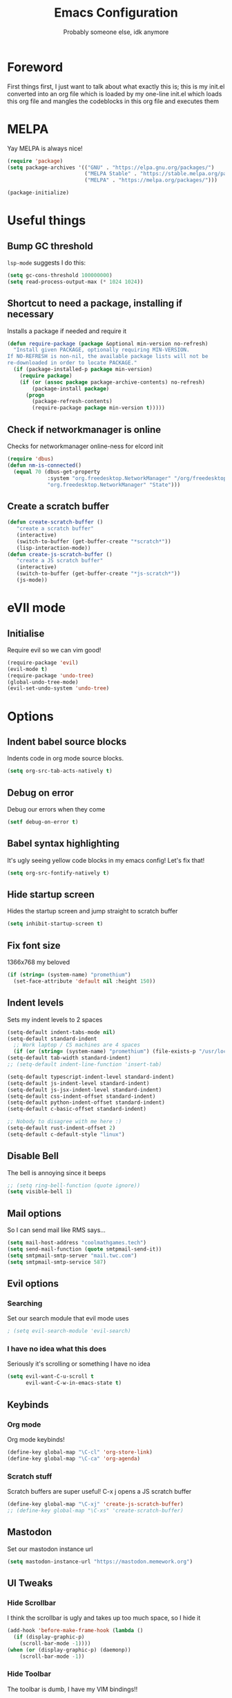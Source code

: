 #+TITLE: Emacs Configuration
#+OPTIONS: 
#+AUTHOR: Probably someone else, idk anymore


* Foreword
  First things first, I just want to talk about what exactly this is; this is my init.el converted into an org file which is loaded by my one-line init.el which loads this org file and mangles the codeblocks in this org file and executes them
* MELPA
Yay MELPA is always nice!
#+BEGIN_SRC emacs-lisp
(require 'package)
(setq package-archives '(("GNU" . "https://elpa.gnu.org/packages/")
                         ("MELPA Stable" . "https://stable.melpa.org/packages/")
                         ("MELPA" . "https://melpa.org/packages/")))

(package-initialize)
#+END_SRC
* Useful things
** Bump GC threshold
~lsp-mode~ suggests I do this:
#+BEGIN_SRC emacs-lisp
(setq gc-cons-threshold 100000000)
(setq read-process-output-max (* 1024 1024)) 
#+END_SRC
** Shortcut to need a package, installing if necessary
Installs a package if needed and require it
#+BEGIN_SRC emacs-lisp 
(defun require-package (package &optional min-version no-refresh)
  "Install given PACKAGE, optionally requiring MIN-VERSION.
If NO-REFRESH is non-nil, the available package lists will not be
re-downloaded in order to locate PACKAGE."
  (if (package-installed-p package min-version)
    (require package)
    (if (or (assoc package package-archive-contents) no-refresh)
        (package-install package)
      (progn
        (package-refresh-contents)
        (require-package package min-version t)))))
#+END_SRC
** Check if networkmanager is online
Checks for networkmanager online-ness for elcord init
#+BEGIN_SRC emacs-lisp
(require 'dbus)
(defun nm-is-connected()
  (equal 70 (dbus-get-property
             :system "org.freedesktop.NetworkManager" "/org/freedesktop/NetworkManager"
             "org.freedesktop.NetworkManager" "State")))
#+END_SRC
** Create a scratch buffer
#+BEGIN_SRC emacs-lisp
(defun create-scratch-buffer ()
   "create a scratch buffer"
   (interactive)
   (switch-to-buffer (get-buffer-create "*scratch*"))
   (lisp-interaction-mode)) 
(defun create-js-scratch-buffer ()
   "create a JS scratch buffer"
   (interactive)
   (switch-to-buffer (get-buffer-create "*js-scratch*"))
   (js-mode)) 
#+END_SRC
* eVIl mode
** Initialise
Require evil so we can vim good!
#+BEGIN_SRC emacs-lisp
(require-package 'evil)
(evil-mode t)
(require-package 'undo-tree)
(global-undo-tree-mode)
(evil-set-undo-system 'undo-tree)
#+END_SRC
* Options
** Indent babel source blocks
Indents code in org mode source blocks.
#+BEGIN_SRC emacs-lisp
(setq org-src-tab-acts-natively t)
#+END_SRC
** Debug on error
Debug our errors when they come
#+BEGIN_SRC emacs-lisp
(setf debug-on-error t)
#+END_SRC
** Babel syntax highlighting
It's ugly seeing yellow code blocks in my emacs config! Let's fix that!
#+BEGIN_SRC emacs-lisp
(setq org-src-fontify-natively t)
#+END_SRC
** Hide startup screen
Hides the startup screen and jump straight to scratch buffer
#+BEGIN_SRC emacs-lisp
(setq inhibit-startup-screen t)
#+END_SRC
** Fix font size
1366x768 my beloved
#+BEGIN_SRC emacs-lisp
(if (string= (system-name) "promethium")
  (set-face-attribute 'default nil :height 150))
#+END_SRC
** Indent levels
Sets my indent levels to 2 spaces
#+BEGIN_SRC emacs-lisp
(setq-default indent-tabs-mode nil)
(setq-default standard-indent
  ;; Work laptop / CS machines are 4 spaces
  (if (or (string= (system-name) "promethium") (file-exists-p "/usr/local/dcs")) 4 2))
(setq-default tab-width standard-indent)
;; (setq-default indent-line-function 'insert-tab)

(setq-default typescript-indent-level standard-indent)
(setq-default js-indent-level standard-indent)
(setq-default js-jsx-indent-level standard-indent)
(setq-default css-indent-offset standard-indent)
(setq-default python-indent-offset standard-indent)
(setq-default c-basic-offset standard-indent)

;; Nobody to disagree with me here :)
(setq-default rust-indent-offset 2)
(setq-default c-default-style "linux")
#+END_SRC
** Disable Bell
The bell is annoying since it beeps
#+BEGIN_SRC emacs-lisp 
;; (setq ring-bell-function (quote ignore))
(setq visible-bell 1)
#+END_SRC
** Mail options
So I can send mail like RMS says...
#+BEGIN_SRC emacs-lisp
(setq mail-host-address "coolmathgames.tech")
(setq send-mail-function (quote smtpmail-send-it))
(setq smtpmail-smtp-server "mail.twc.com")
(setq smtpmail-smtp-service 587)
#+END_SRC
** Evil options
*** Searching
Set our search module that evil mode uses
#+BEGIN_SRC emacs-lisp
; (setq evil-search-module 'evil-search)
#+END_SRC
*** I have no idea what this does
Seriously it's scrolling or something I have no idea
#+BEGIN_SRC emacs-lisp
(setq evil-want-C-u-scroll t
      evil-want-C-w-in-emacs-state t)
#+END_SRC
** Keybinds
*** Org mode
Org mode keybinds!
#+BEGIN_SRC emacs-lisp
(define-key global-map "\C-cl" 'org-store-link)
(define-key global-map "\C-ca" 'org-agenda)
#+END_SRC 
*** Scratch stuff
Scratch buffers are super useful! C-x j opens a JS scratch buffer
# and C-x s opens an elisp scratch buffer 
#+BEGIN_SRC emacs-lisp
(define-key global-map "\C-xj" 'create-js-scratch-buffer)
;; (define-key global-map "\C-xs" 'create-scratch-buffer)
#+END_SRC
** Mastodon
Set our mastodon instance url
#+BEGIN_SRC emacs-lisp 
(setq mastodon-instance-url "https://mastodon.memework.org")
#+END_SRC
** UI Tweaks
*** Hide Scrollbar
I think the scrollbar is ugly and takes up too much space, so I hide it
#+BEGIN_SRC emacs-lisp
(add-hook 'before-make-frame-hook (lambda ()
  (if (display-graphic-p)
    (scroll-bar-mode -1))))
(when (or (display-graphic-p) (daemonp))
    (scroll-bar-mode -1))
#+END_SRC 
*** Hide Toolbar
The toolbar is dumb, I have my VIM bindings!!
#+BEGIN_SRC emacs-lisp
(add-hook 'before-make-frame-hook (lambda ()
  (if (display-graphic-p)
    (tool-bar-mode -1))))
(when (or (display-graphic-p) (daemonp))
    (tool-bar-mode -1))
#+END_SRC
* Packages
** Load our pacakges!
*** Utilities
#+BEGIN_SRC emacs-lisp
(require-package 'package-lint)
(require-package 'flycheck)
(require-package 'auto-complete)
(setq tramp-default-method "ssh")
(add-to-list 'load-path "~/.emacs.d/load")
(require 'column-marker)
(add-hook 'prog-mode-hook (lambda () (interactive) (column-marker-3 80)))

;; (add-to-list 'load-path "~/.emacs.d/tern/emacs/")
;; (autoload 'tern-mode "tern.el" nil t)
#+END_SRC
*** Major modes
Assorted major modes...
#+BEGIN_SRC emacs-lisp
(require-package 'rust-mode)
(require-package 'yaml-mode)
(require-package 'graphql-mode)
(require-package 'markdown-mode)
(require-package 'rjsx-mode)
(require-package 'flycheck)
(require-package 'mastodon)
(require-package 'pug-mode)
(require-package 'xelb)
(require-package 'exwm)
(require-package 'lua-mode)
(require-package 'puppet-mode)
(require-package 'php-mode)
(require-package 'dts-mode)
(require-package 'dart-mode)
(require-package 'scad-mode)
(setq lua-indent-evel 2)

(add-to-list 'load-path "~/.emacs.d/svelte-mode")
(require 'svelte-mode)

(add-to-list 'load-path "~/.emacs.d/dockerfile-mode")
(require 'dockerfile-mode)
(add-to-list 'auto-mode-alist '("Dockerfile\\'" . dockerfile-mode))
(add-to-list 'auto-mode-alist '("Containerfile\\'" . dockerfile-mode))
(add-to-list 'auto-mode-alist '("Dockerfile\\.[^./][^/]\\'" . dockerfile-mode))
(add-to-list 'auto-mode-alist '("Containerfile\\.[^./][^/]\\'" . dockerfile-mode))

(add-to-list 'load-path "~/.emacs.d/cmake")
(require 'cmake-mode)

(require-package 'web-mode)
(add-to-list 'auto-mode-alist '("\\.phtml\\'" . web-mode))
(add-to-list 'auto-mode-alist '("\\.tpl\\.php\\'" . web-mode))
(add-to-list 'auto-mode-alist '("\\.[agj]sp\\'" . web-mode))
(add-to-list 'auto-mode-alist '("\\.as[cp]x\\'" . web-mode))
(add-to-list 'auto-mode-alist '("\\.erb\\'" . web-mode))
(add-to-list 'auto-mode-alist '("\\.mustache\\'" . web-mode))
(add-to-list 'auto-mode-alist '("\\.djhtml\\'" . web-mode))
(add-to-list 'auto-mode-alist '("\\.jsx\\'" . web-mode))
(add-to-list 'auto-mode-alist '("\\.tsx\\'" . web-mode))
(add-to-list 'auto-mode-alist '("\\.tsx\\'" . typescript-mode))


(add-to-list 'load-path "~/.emacs.d/elim/elisp")
;; (load-library "garak")

(require-package 'jabber)
;; (jabber-connect-all)
;; (jabber-display-roster)
(require-package 'emms)

(setq mouse-autoselect-window t
      focus-follows-mouse t)
;; (require 'exwm-config)
;; (exwm-config-default)

;; Java is fucking evil
(setq lsp-log-io t)
(setq lsp-print-io t)
(require-package 'yasnippet)
(require-package 'lsp-mode)
(require-package 'lsp-ui)
(setq lsp-completion-provider 'capf)
(setq lsp-log-io t)
(setq lsp-print-io t)
(require-package 'lsp-java)
(require 'yasnippet)
(add-hook 'java-mode-hook #'lsp)
(require-package 'company-c-headers)
(with-eval-after-load 'company
  (add-to-list 'company-backends 'company-c-headers))
(add-hook 'c-mode-hook 'company-mode)
(add-hook 'c++-mode-hook 'company-mode)
(add-hook 'scss-mode-hook 'company-mode)
(add-hook 'prog-mode-hook 'company-mode)
#+END_SRC
**** Web mode
Web mode does lots of stuff for me that I don't want
#+BEGIN_SRC emacs-lisp
(add-hook 'web-mode-hook (lambda ()
  (setq web-mode-enable-auto-closing nil)
  (setq web-mode-enable-auto-opening nil)
  (setq web-mode-enable-auto-quoting nil)
  (setq web-mode-enable-auto-pairing nil)))
#+END_SRC
**** Org mode
Org mode is good!
#+BEGIN_SRC emacs-lisp
(require-package 'org)
#+END_SRC
**** ESM Modules
Mjs needs to be added to js
#+BEGIN_SRC emacs-lisp
(add-to-list 'auto-mode-alist '("\\.mjs\\'" . js-mode))
#+END_SRC
**** Erlang
Erlang is a good...........
#+BEGIN_SRC emacs-lisp
;; (setq load-path (cons "/usr/lib/erlang/lib/tools-2.11.2/emacs" load-path))
;; (setq erlang-root-dir "/usr/lib/erlang")
;; (setq exec-path (cons "/usr/lib/erlang/bin" exec-path))
;; (require 'erlang-start)
#+END_SRC
**** TIDE
#+BEGIN_SRC emacs-lisp
(setq tide-format-options '(:indentSize 2 :tabSize 2))

(require-package 'tide)

(defun setup-tide-mode ()
  (interactive)
  (tide-setup)
  (flycheck-mode +1)
  (setq flycheck-check-syntax-automatically '(save mode-enabled))
  (eldoc-mode +1)
  (tide-hl-identifier-mode +1)
  ;; company is an optional dependency. You have to
  ;; install it separately via package-install
  ;; `M-x package-install [ret] company`
  (company-mode +1))

;; aligns annotation to the right hand side
(setq company-tooltip-align-annotations t)

;; formats the buffer before saving
;; (add-hook 'before-save-hook 'tide-format-before-save)

(add-hook 'typescript-mode-hook #'setup-tide-mode)
#+END_SRC

*** Hook-ins
Hook-ins with other programs

**** Copilot
#+BEGIN_SRC emacs-lisp
(if (or (string= (system-name) "twinkpad") (string= (system-name) "chompad"))
  (progn
  (require-package 'dash)
  (require-package 's)
  (require-package 'editorconfig)

  (load-file "~/.emacs.d/copilot.el/copilot.el")
  (if (or (string= (system-name) "twinkpad") (string= (system-name) "chompad"))
    (setq copilot-node-executable "/home/mary/.local/share/nodejs-lts/bin/node"))
  ;; (add-hook 'prog-mode-hook 'copilot-mode)

                    ; complete by copilot first, then company-mode
  (defun my-tab ()
    (interactive)
    (or (copilot-accept-completion)
      (company-indent-or-complete-common nil)))

                    ; modify company-mode behaviors
  (with-eval-after-load 'company
    ;; disable inline previews
    (delq 'company-preview-if-just-one-frontend company-frontends)

    (define-key company-mode-map (kbd "<tab>") 'my-tab)
    (define-key company-mode-map (kbd "TAB") 'my-tab)
    (define-key company-active-map (kbd "<tab>") 'my-tab)
    (define-key company-active-map (kbd "TAB") 'my-tab))))
#+END_SRC
**** Rust auto-complete
#+BEGIN_SRC emacs-lisp
(require-package 'lsp-mode)
(require 'lsp-rust)
(setq lsp-rust-server 'rust-analyzer)
(add-hook 'rust-mode-hook #'lsp) 
(add-hook 'lsp-mode-hook #'company-mode) 
(setq rust-format-on-save t)
#+END_SRC
**** Tern
#+BEGIN_SRC emacs-lisp
(require-package 'tern)
(with-eval-after-load 'tern
  (add-to-list 'tern-command "/usr/bin/tern"))
(require-package 'company)
(with-eval-after-load 'company
  (add-to-list 'company-backends 'company-capf))
(add-hook 'js-mode-hook (lambda ()
                           (tern-mode)
                           (company-mode)))
(defvar company-idle-delay 0)
(defvar company-minimum-prefix-length 1)
(defvar company-show-numbers t)
(defvar company-tooltip-idle-delay 0.0)
;; (define-key tern-mode-keymap (kbd "M-.") nil)
;; (define-key tern-mode-keymap (kbd "M-,") nil)
#+END_SRC
**** Elcord
Elcord lets us send rich presence!
#+BEGIN_SRC emacs-lisp
;; soon™
;; (require-package 'elcord)
(if (file-exists-p "~/projects/elcord/elcord.el")
  (load-file "~/projects/elcord/elcord.el")
  (load-file "~/.emacs.d/elcord/elcord.el"))
(elcord-mode)
#+END_SRC
   
**** Wakatime
Load our wakatime shtuff
#+BEGIN_SRC emacs-lisp
(require-package 'wakatime-mode)
(global-wakatime-mode)
#+END_SRC
**** Prettier
Prettier lets us format stuff automatically!
#+BEGIN_SRC emacs-lisp
(require-package 'prettier-js)
(add-hook 'js-mode-hook 'prettier-js-mode)
(add-hook 'typescript-mode-hook 'prettier-js-mode)
(add-hook 'scss-mode-hook 'prettier-js-mode)
(add-hook 'graphql-mode-hook 'prettier-js-mode)
(add-hook 'web-mode-hook 'prettier-js-mode)
#+END_SRC
**** Rainbow delimiters
#+BEGIN_SRC emacs-lisp
(require-package 'rainbow-delimiters)
(add-hook 'prog-mode-hook 'rainbow-delimiters-mode)
;; (add-hook 'js-mode-hook 'rainbow-delimiters-mode)
#+END_SRC
**** Indent Guides
#+BEGIN_SRC emacs-lisp
(require-package 'highlight-indent-guides)
(setq highlight-indent-guides-method 'character)
(add-hook 'prog-mode-hook 'highlight-indent-guides-mode)
#+END_SRC
**** TeX
Enable LaTeX preview pane
#+BEGIN_SRC emacs-lisp
(require-package 'latex-preview-pane)
(latex-preview-pane-enable)
#+END_SRC
* Aesthetics
** Load theme
Load our theme to make us look nice
#+BEGIN_SRC emacs-lisp
(defvar custom-safe-themes t)
(setq custom-safe-themes
  (quote
    ("ff7625ad8aa2615eae96d6b4469fcc7d3d20b2e1ebc63b761a349bebbb9d23cb" default)))
(require-package 'dracula-theme)
(load-theme 'dracula t)
#+END_SRC
** Fira code
#+BEGIN_SRC emacs-lisp
;(add-to-list 'load-path "~/.emacs.d/lisp")
;(require 'fira-code-ligatures)
#+END_SRC
